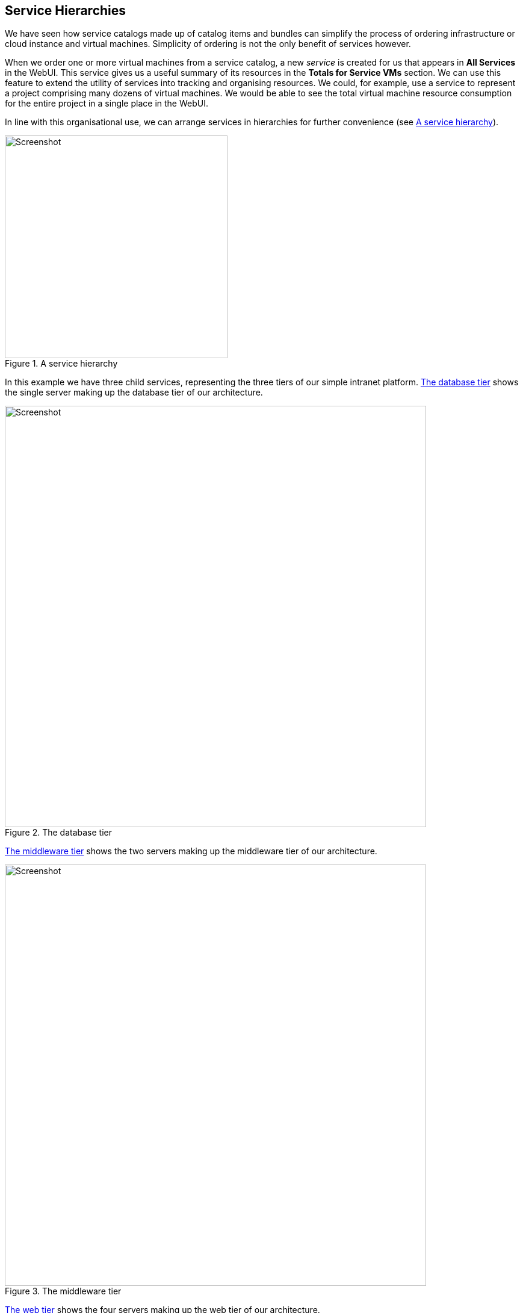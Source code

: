 [[service-hierarchies]]
== Service Hierarchies

We have seen how service catalogs made up of catalog items and bundles can simplify the process of ordering infrastructure or cloud instance and virtual machines. Simplicity of ordering is not the only benefit of services however.

When we order one or more virtual machines from a service catalog, a new _service_ is created for us that appears in *All Services* in the WebUI. This service gives us a useful summary of its resources in the *Totals for Service VMs* section. We can use this feature to extend the utility of services into tracking and organising resources. We could, for example, use a service to represent a project comprising many dozens of virtual machines. We would be able to see the total virtual machine resource consumption for the entire project in a single place in the WebUI.

In line with this organisational use, we can arrange services in hierarchies for further convenience (see <<c37i1>>).

[[c37i1]]
.A service hierarchy
image::images/ch37_ss1.png[Screenshot,370,align="center"]

In this example we have three child services, representing the three tiers of our simple intranet platform. <<c37i2>> shows the single server making up the database tier of our architecture.

[[c37i2]]
.The database tier
image::images/ch37_ss2.png[Screenshot,700,align="center"]

<<c37i3>> shows the two servers making up the middleware tier of our architecture.

[[c37i3]]
.The middleware tier
image::images/ch37_ss3.png[Screenshot,700,align="center"]

<<c37i4>> shows the four servers making up the web tier of our architecture.

[[c37i4]]
.The web tier
image::images/ch37_ss4.png[Screenshot,700,align="center"]

When we view the parent service, we see that it contains details of all child services, including the cumulative CPU, memory and disk counts (see <<c37i5>>).

[[c37i5]]
.Parent service view 
image::images/ch37_ss5.png[Screenshot,700,align="center"]

=== Organising Our Services

To make maximum use of service hierarchies, it is useful to be able to create empty services, and to be able to move both services and VMs into existing services.

==== Creating an Empty Service

We could create a new service directly from automation, using the lines:

[source,ruby]
----
new_service = $evm.vmdb('service').create(:name => "My New Service")
new_service.display = true
----

For this example though, we'll create our new empty service from a service catalog.

===== State machine

First we'll copy _ManageIQ/Service/Provisioning/StateMachines/ServiceProvision_Template/default_ into our own Domain, and rename it _EmptyService_. We'll add a *pre5* relationship to a new instance that we'll create, called _/Service/Provisioning/StateMachines/Methods/RenameService_ (see <<c37i6>>).

[[c37i6]]
.Schema of the EmptyService state machine
image::images/ch37_ss6.png[Screenshot,600,align="center"]

===== Method

The *pre5* stage of this state machine is a relationship to a _RenameService_ instance. This instance calls a _rename_service_ method containing the following code:

[source,ruby]
----
begin
  service_template_provision_task = $evm.root['service_template_provision_task']
  service = service_template_provision_task.destination
  dialog_options = service_template_provision_task.dialog_options
  if dialog_options.has_key? 'dialog_service_name'
    service.name = "#{dialog_options['dialog_service_name']}"
  end
  if dialog_options.has_key? 'dialog_service_description'
    service.description = "#{dialog_options['dialog_service_description']}"
  end

  $evm.root['ae_result'] = 'ok'
  exit MIQ_OK
rescue => err
  $evm.log(:error, "[#{err}]\n#{err.backtrace.join("\n")}")
  $evm.root['ae_result'] = 'error'
  $evm.root['ae_reason'] = "Error: #{err.message}"
  exit MIQ_ERROR
end
----

===== Service dialog

We create a simple service dialog called "New Service" with element names *service_name* and **service_description** (see <<c37i7>>).

[[c37i7]]
.Service dialog
image::images/ch37_ss7.png[Screenshot,300,align="center"]

===== Putting it all together

Finally we assemble all of these parts by creating a new service catalog called **General Services**, a new catalog item of type **Generic** called _Empty Service_ (see <<c37i8>>).

[[c37i8]]
.The completed "Empty Service" service catalog item
image::images/ch37_ss8.png[Screenshot,500,align="center"]

We can order from this service catalog item to create our new empty services.

=== Adding VMs and Services to Existing Services

We'll provide the ability to move both services and virtual machines into existing services, from a button. The button will present a drop-down list of existing services that we can add as a new parent service (see <<c37i9>>).

[[c37i9]]
.Listing available services in a dynamic drop-down
image::images/ch37_ss9.png[Screenshot,450,align="center"]

==== Adding the Button

As before, the process of adding a button involves the creation of the button dialog, and a button script. For this example however our dialog will contain a dynamic drop-down list, so we must create a dynamic element method as well to populate this list.

===== Button Dialog

We create a simple button dialog with a dynamic drop-down element named **service** (see <<c37i10>>).

[[c37i10]]
.Button Dialog
image::images/ch37_ss10.png[Screenshot,500,align="center"]

===== Dialog element method

The dynamic drop-down element in the service dialog calls a method called _list_services_. We only wish to display a service in the drop-down list if the user has permissions to see it via their role-based access control (RBAC) filter. We define two methods; +get_current_group_rbac_array+ to retrieve a user's RBAC filter array, and +service_visible?+ to check that a service has a tag that matches the filter:

[source,ruby]
----
def get_current_group_rbac_array(user, rbac_array=[])
  unless user.current_group.filters.blank?
    user.current_group.filters['managed'].flatten.each do |filter|
      next unless /(?<category>\w*)\/(?<tag>\w*)$/i =~ filter
      rbac_array << {category=>tag}
    end
  end
  rbac_array
end
  
def service_visible?(rbac_array, service)
  $evm.log(:info, "Evaluating Service #{service.name}") 
  if rbac_array.length.zero?
    $evm.log(:info, "No Filter, service: #{service.name} is visible to this user")
    return true 
  else
    rbac_array.each do |rbac_hash| 
      rbac_hash.each do |category, tag|
        if service.tagged_with?(category, tag)
          $evm.log(:info, "Service: #{service.name} is visible to this user") return true
        end 
      end
    end
    false
  end 
end
----

When we enumerate the services, we check on visibility to the user before adding to the drop-down list:

[source,ruby]
----
$evm.vmdb(:service).find(:all).each do |service|
  if service['display']
    $evm.log(:info, "Found service: #{service.name}")
    if service_visible?(rbac_array, service)
      visible_services << service
    end
  end
end
if visible_services.length > 0
  if visible_services.length > 1
    values_hash['!'] = '-- select from list --'
  end
  visible_services.each do |service|
    values_hash[service.id] = service.name
  end
else
  values_hash['!'] = 'No services are available'
end
----

Here we use a simple technique of keeping the string "-- select from list --" at the top of the list, by using a key string of "!" which is the first ASCII printable nonwhitespace character.

[[button-method]]
===== Button method

The main instance and method called from the button are called _AddToService_ and _add_to_service_. This method adds the current virtual machine or service, into the service selected from the drop-down list. As we wish to be able to call this from a button on either a _Service_ object type or a _VM and instance_ object type, we identify our context using +$evm.root['vmdb_object_type']+.

If we are adding a virtual machine to an existing service, we should allow for the fact that the virtual machine might itself have been provisioned from a service. We detect any existing service membership, and if the old service is empty after we move the virtual machine, we delete the service from the VMDB:

[source,ruby]
----
begin
  parent_service_id = $evm.root['dialog_service']
  parent_service = $evm.vmdb('service').find_by_id(parent_service_id)
  if parent_service.nil?
    $evm.log(:error, "Can't find service with ID: #{parent_service_id}")
    exit MIQ_ERROR
  else
    case $evm.root['vmdb_object_type']
    when 'service'
      $evm.log(:info, "Adding Service #{$evm.root['service'].name} to \
                                                         #{parent_service.name}")
      $evm.root['service'].parent_service = parent_service
    when 'vm'
      vm = $evm.root['vm']
      #
      # See if the VM is already part of a service
      #
      unless vm.service.nil?
        old_service = vm.service
        vm.remove_from_service
        if old_service.v_total_vms.zero?
          old_service.remove_from_vmdb
        end
      end
      $evm.log(:info, "Adding VM #{vm.name} to #{parent_service.name}")
      vm.add_to_service(parent_service)
    end
  end
  exit MIQ_OK
rescue => err
  $evm.log(:error, "[#{err}]\n#{err.backtrace.join("\n")}")
  exit MIQ_ERROR
end
----

The scripts in this chapter are available https://github.com/pemcg/oreilly-mastering-cloudforms-automation[here]

===== Putting it all together

Finally we create two *Add to Service* buttons, one on a _Service_ object type, and one on a _VM and Instance_ object type. We can go ahead and organise our service hierarchies.

[NOTE]
====
__Exercise__

Filter the list of services presented in the drop-down to remove the _current_ service - we would never wish to add a service as its own parent.
====

=== Summary

Organising our services in this way changes the way that we think about our cloud or virtual infrastructure. We start to think in terms of service workloads, rather than individual virtual machines or instances. We can start to work in a more "cloudy" way, where we treat our virtual machines as anonymous entities, and scale out or scale back according to point-in-time application demand.

We can also use service bundles and hierachies of bundles to keep track of the resources in projects and subprojects. This can help from an organisational point of view, for example we can tag services, and our method to add a virtual machine to a service can propagate any service tags to the virtual machine. In this way we can assign project-related chargeback costs to the tagged VMs, or apply WebUI display filters that display project resources. 
